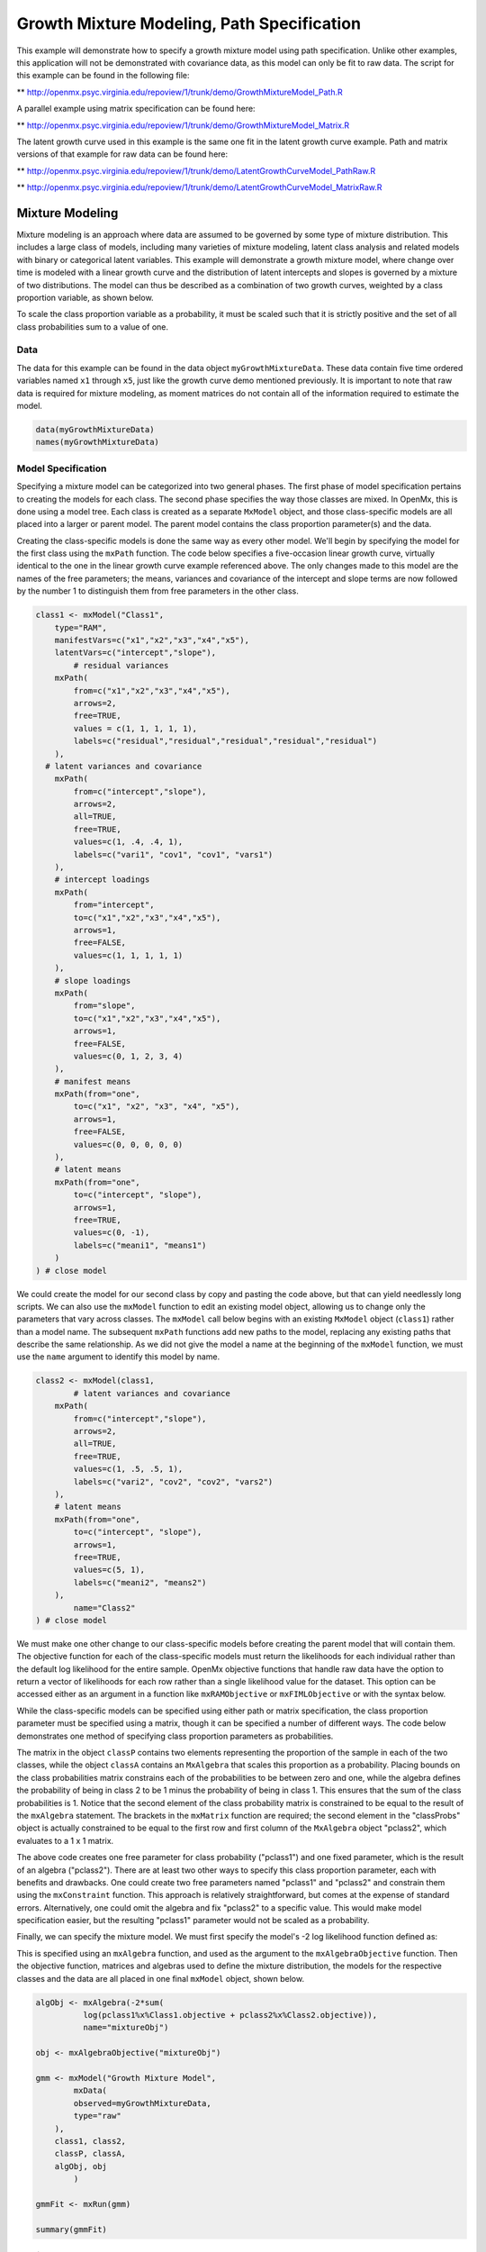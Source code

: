 
Growth Mixture Modeling, Path Specification
====================

This example will demonstrate how to specify a growth mixture model using path specification. Unlike other examples, this application will not be demonstrated with covariance data, as this model can only be fit to raw data. The script for this example can be found in the following file:

** http://openmx.psyc.virginia.edu/repoview/1/trunk/demo/GrowthMixtureModel_Path.R

A parallel example using matrix specification can be found here:

** http://openmx.psyc.virginia.edu/repoview/1/trunk/demo/GrowthMixtureModel_Matrix.R

The latent growth curve used in this example is the same one fit in the latent growth curve example. Path and matrix versions of that example for raw data can be found here: 

** http://openmx.psyc.virginia.edu/repoview/1/trunk/demo/LatentGrowthCurveModel_PathRaw.R

** http://openmx.psyc.virginia.edu/repoview/1/trunk/demo/LatentGrowthCurveModel_MatrixRaw.R

Mixture Modeling
-------------

Mixture modeling is an approach where data are assumed to be governed by some type of mixture distribution. This includes a large class of models, including many varieties of mixture modeling, latent class analysis and related models with binary or categorical latent variables. This example will demonstrate a growth mixture model, where change over time is modeled with a linear growth curve and the distribution of latent intercepts and slopes is governed by a mixture of two distributions. The model can thus be described as a combination of two growth curves, weighted by a class proportion variable, as shown below.

.. math::
   :nowrap:
   
   \begin{eqnarray*} 
   x_{ij} = p_1 (Intercept_{i1} + \lambda_1 Slope_{i1} + \epsilon) + p_2 (Intercept_{i2} + \lambda_2 Slope_{i2} + \epsilon)
   \end{eqnarray*}

To scale the class proportion variable as a probability, it must be scaled such that it is strictly positive and the set of all class probabilities sum to a value of one.

.. math::
   :nowrap:

   \begin{eqnarray*} 
   \sum_{i=1}^k p_i = 1 
   \end{eqnarray*}

Data
^^^^
The data for this example can be found in the data object ``myGrowthMixtureData``. These data contain five time ordered variables named ``x1`` through ``x5``, just like the growth curve demo mentioned previously. It is important to note that raw data is required for mixture modeling, as moment matrices do not contain all of the information required to estimate the model. 

.. code-block:: r

	data(myGrowthMixtureData)
	names(myGrowthMixtureData)

Model Specification
^^^^^^^^^^^^^^^^^^^

Specifying a mixture model can be categorized into two general phases. The first phase of model specification pertains to creating the models for each class. The second phase specifies the way those classes are mixed. In OpenMx, this is done using a model tree. Each class is created as a separate ``MxModel`` object, and those class-specific models are all placed into a larger or parent model. The parent model contains the class proportion parameter(s) and the data. 

Creating the class-specific models is done the same way as every other model. We'll begin by specifying the model for the first class using the ``mxPath`` function. The code below specifies a five-occasion linear growth curve, virtually identical to the one in the linear growth curve example referenced above. The only changes made to this model are the names of the free parameters; the means, variances and covariance of the intercept and slope terms are now followed by the number 1 to distinguish them from free parameters in the other class.

.. code-block:: r

	class1 <- mxModel("Class1", 
	    type="RAM",
	    manifestVars=c("x1","x2","x3","x4","x5"),
	    latentVars=c("intercept","slope"),
		# residual variances
	    mxPath(
	    	from=c("x1","x2","x3","x4","x5"), 
	        arrows=2,
	        free=TRUE, 
	        values = c(1, 1, 1, 1, 1),
	        labels=c("residual","residual","residual","residual","residual")
	    ),
  	  # latent variances and covariance
	    mxPath(
	    	from=c("intercept","slope"), 
	        arrows=2,
	        all=TRUE,
	        free=TRUE, 
	        values=c(1, .4, .4, 1),
	        labels=c("vari1", "cov1", "cov1", "vars1")
	    ),
	    # intercept loadings
	    mxPath(
	    	from="intercept",
	        to=c("x1","x2","x3","x4","x5"),
	        arrows=1,
	        free=FALSE,
	        values=c(1, 1, 1, 1, 1)
	    ),
	    # slope loadings
	    mxPath(
	    	from="slope",
	        to=c("x1","x2","x3","x4","x5"),
	        arrows=1,
	        free=FALSE,
	        values=c(0, 1, 2, 3, 4)
	    ),
	    # manifest means
	    mxPath(from="one",
	        to=c("x1", "x2", "x3", "x4", "x5"),
	        arrows=1,
	        free=FALSE,
	        values=c(0, 0, 0, 0, 0)
	    ),
	    # latent means
	    mxPath(from="one",
	        to=c("intercept", "slope"),
	        arrows=1,
	        free=TRUE,
	        values=c(0, -1),
	        labels=c("meani1", "means1")
	    )
	) # close model
	
We could create the model for our second class by copy and pasting the code above, but that can yield needlessly long scripts. We can also use the ``mxModel`` function to edit an existing model object, allowing us to change only the parameters that vary across classes. The ``mxModel`` call below begins with an existing ``MxModel`` object (``class1``) rather than a model name. The subsequent ``mxPath`` functions add new paths to the model, replacing any existing paths that describe the same relationship. As we did not give the model a name at the beginning of the ``mxModel`` function, we must use the ``name`` argument to identify this model by name.

.. code-block:: r

	class2 <- mxModel(class1,
		# latent variances and covariance
	    mxPath(
	    	from=c("intercept","slope"), 
	        arrows=2,
	        all=TRUE,
	        free=TRUE, 
	        values=c(1, .5, .5, 1),
	        labels=c("vari2", "cov2", "cov2", "vars2")
	    ),
	    # latent means
	    mxPath(from="one",
	        to=c("intercept", "slope"),
	        arrows=1,
	        free=TRUE,
	        values=c(5, 1),
	        labels=c("meani2", "means2")
	    ),
		name="Class2"
	) # close model

We must make one other change to our class-specific models before creating the parent model that will contain them. The objective function for each of the class-specific models must return the likelihoods for each individual rather than the default log likelihood for the entire sample. OpenMx objective functions that handle raw data have the option to return a vector of likelihoods for each row rather than a single likelihood value for the dataset. This option can be accessed either as an argument in a function like ``mxRAMObjective`` or ``mxFIMLObjective`` or with the syntax below.

.. code-block:: r
	class1@objective@vector <- TRUE
	class2@objective@vector <- TRUE
	
While the class-specific models can be specified using either path or matrix specification, the class proportion parameter must be specified using a matrix, though it can be specified a number of different ways. The code below demonstrates one method of specifying class proportion parameters as probabilities. 

The matrix in the object ``classP`` contains two elements representing the proportion of the sample in each of the two classes, while the object ``classA`` contains an ``MxAlgebra`` that scales this proportion as a probability. Placing bounds on the class probabilities matrix constrains each of the probabilities to be between zero and one, while the algebra defines the probability of being in class 2 to be 1 minus the probability of being in class 1. This ensures that the sum of the class probabilities is 1. Notice that the second element of the class probability matrix is constrained to be equal to the result of the ``mxAlgebra`` statement. The brackets in the ``mxMatrix`` function are required; the second element in the "classProbs" object is actually constrained to be equal to the first row and first column of the ``MxAlgebra`` object "pclass2", which evaluates to a 1 x 1 matrix.

.. code-block:: r
	classP <- mxMatrix("Full", 2, 1, free=c(TRUE, FALSE), 
	          values=.2, lbound=0.001, ubound=0.999,
	          labels = c("pclass1", "pclass2[1,1]"), name="classProbs")

	classA <- mxAlgebra(1-pclass1, name="pclass2")
	
The above code creates one free parameter for class probability ("pclass1") and one fixed parameter, which is the result of an algebra ("pclass2"). There are at least two other ways to specify this class proportion parameter, each with benefits and drawbacks. One could create two free parameters named "pclass1" and "pclass2" and constrain them using the ``mxConstraint`` function. This approach is relatively straightforward, but comes at the expense of standard errors. Alternatively, one could omit the algebra and fix "pclass2" to a specific value. This would make model specification easier, but the resulting "pclass1" parameter would not be scaled as a probability.

Finally, we can specify the mixture model. We must first specify the model's -2 log likelihood function defined as:

.. math::
   :nowrap:
   
   \begin{eqnarray*} 
   -2LL = -2 * \sum \log (p_1 l_{1i} + p_2 l_{2i})
   \end{eqnarray*}
	
This is specified using an ``mxAlgebra`` function, and used as the argument to the ``mxAlgebraObjective`` function. Then the objective function, matrices and algebras used to define the mixture distribution, the models for the respective classes and the data are all placed in one final ``mxModel`` object, shown below.	

.. code-block:: r

	algObj <- mxAlgebra(-2*sum(
	          log(pclass1%x%Class1.objective + pclass2%x%Class2.objective)), 
	          name="mixtureObj")

	obj <- mxAlgebraObjective("mixtureObj")
	
	gmm <- mxModel("Growth Mixture Model",
		mxData(
	    	observed=myGrowthMixtureData,
	        type="raw"
	    ),
	    class1, class2,
	    classP, classA,
	    algObj, obj
		)      

	gmmFit <- mxRun(gmm)

	summary(gmmFit)

Multiple Runs
^^^^^^^^^^^^^

The results of a mixture model can sometimes depend on starting values. It is a good idea to run a mixture model with a variety of starting values to make sure results you find are not the result of a local minimum in the likelihood space.

One way to access the starting values in a model is by using the ``omxGetParameters`` function. This function takes an existing model as an argument and returns the names and values of all free parameters. Using this function on our growth mixture model, which is stored in an objected called ``gmm``, gives us back the starting values we specified above.

.. code-block:: r

        omxGetParameters(gmm)
            pclass1 residual    vari1     cov1    vars1   meani1   means1    vari2     cov2    vars2   meani2 
            	0.2      1.0      1.0      0.4      1.0      0.0     -1.0      1.0      0.5      1.0      5.0 
            means2 
            	1.0

A companion function to ``omxGetParameters`` is ``omxSetParameters``, which can be used to alter one or more named parameters in a model. This function can be used to change the values, freedom and labels of any parameters in a model, returning an MxModel object with the specified changes. The code below shows how to change the residual variance starting value from 1.0 to 0.5. Note that the output of the ``omxSetParameters`` function is placed back into the object ``gmm``.

.. code-block:: r
		gmm <- omxSetParameters(gmm, labels="residual", values=0.5)

The MxModel in the object ``gmm`` can now be run and the results compared with other sets of staring values. Starting values can also be sampled from distributions, allowing users to automate starting value generation, which is demonstrated below. The ``omxGetParameters`` function is used to find the names of the free parameters and define three matrices: a matrix ``input`` that holds the starting values for any run; a matrix ``output`` that holds the converged values of each parameter; and a matrix ``fit`` that contains the -2 log likelihoods and other relevant model fit statistics. Each of these matrices contains one row for every set of starting values. A ``for`` loop repeatedly generates starting values (from a set of uniform distributions using ``runif``), runs the model with those starting values and places the starting values, final estimates and fit statistics in the ``input``, ``output`` and ``fit`` matrices, respectively.

.. code-block:: r

	trials <- 20

	omxGetParameters(gmm)

	parNames <- names(omxGetParameters(gmm))
	
	input <- matrix(NA, trials, length(parNames))
	dimnames(input) <- list(c(1: trials), c(parNames))

	output <- matrix(NA, trials, length(parNames))
	dimnames(output) <- list(c(1: trials), c(parNames))

	fit <- matrix(NA, trials, 4)
	dimnames(fit) <- list(c(1: trials), c("Minus2LL", "Status", "Iterations", "pclass1"))
	
	for (i in 1: trials){
		cp <- runif(1, 0.1, 0.9) # class probability
		v  <- runif(5, 0.1, 5.0) # variance terms
		cv <- runif(2,-0.9, 0.9) # covariances (as correlations)
		m  <- runif(4,-5.0, 5.0) # means
		cv <- cv*c(sqrt(v[2]*v[3]), sqrt(v[4]*v[5])) #rescale covariances
	
		temp1 <- omxSetParameters(gmm,
			labels=parNames,
			values=c(
				cp, # class probability
				v[1], 
				v[2], cv[1], v[3], m[1], m[2],
				v[4], cv[2], v[5], m[3], m[4]
				)
				)
		
				temp1@name <- paste("Starting Values Set", i)
		
				temp2 <- mxRun(temp1, unsafe=TRUE)
	
				input[i,] <- omxGetParameters(temp1)
				output[i,] <- omxGetParameters(temp2)
				fit[i,] <- c(
				temp2@output$Minus2LogLikelihood,
				temp2@output$status[[1]],
				temp2@output$iterations,
				temp2@output$estimate[1]
				)
			}
	
Viewing the contents of the ``fit`` matrix shows the -2 log likelihoods for each of the runs, as well as the convergence status, number of iterations and class probabilities, shown below.

.. code-block:: r

	fit
	   Minus2LL Status Iterations   pclass1
	1  8739.050      0         41 0.3991078
	2  8739.050      0         40 0.6008913
	3  8739.050      0         44 0.3991078
	4  8739.050      1         31 0.3991079
	5  8739.050      0         32 0.3991082
	6  8739.050      1         34 0.3991089
	7  8966.628      0         22 0.9990000
	8  8966.628      0         24 0.9990000
	9  8966.628      0         23 0.0010000
	10 8966.628      1         36 0.0010000
	11 8963.437      6         25 0.9990000
	12 8966.628      0         28 0.9990000
	13 8739.050      1         47 0.6008916
	14 8739.050      1         36 0.3991082
	15 8739.050      0         43 0.3991076
	16 8739.050      0         46 0.6008948
	17 8739.050      1         50 0.3991092
	18 8945.756      6         50 0.9902127
	19 8739.050      0         53 0.3991085
	20 8966.628      0         23 0.9990000

There are several things to note about the above results. First, the minimum -2 log likelihood was reached in 12 of 20 sets of staring values, all with NPSOL statuses of either zero (seven times) or one (five times). Additionally, the class probabilities are equivalent within five digits of precision, keeping in mind that no the model as specified contains no restriction as to which class is labeled "class 1" (probability equals .3991) and "class 2" (probability equals .6009). The other eight sets of starting values showed higher -2 log likelihood values and class probabilities at the set upper or lower bounds, indicating a local minimum. We can also view this information using R's ``table`` function.

.. code-block:: r

	table(round(fit[,1], 3), fit[,2])
          
	           0 1 6
	  8739.05  7 5 0
	  8945.756 0 0 1
	  8963.437 0 0 1
	  8966.628 5 1 0

We should have a great deal of confidence that the solution with class probabilities of .399 and .601 is the correct one.

Multicore Estimation
^^^^^^^^^^^^^^^^^^^^^^^^^^^^^^^^

OpenMx supports multicore processing through the ``snowfall`` library, which is described in the "Multicore Execution" section of the documentation and in the following demo:

** http://openmx.psyc.virginia.edu/repoview/1/trunk/demo/BootstrapParallel.R

Using multiple processors can greatly improve processing time for model estimation when a model contains independent submodels. While the growth mixture model in this example does contain submodels (i.e., the class specific models), they are not independent, as they both depend on a set of shared parameters ("residual", "pclass1").

However, multicore estimation can be used instead of the ``for`` loop in the above section for testing alternative sets of starting values. Instead of changing the starting values in the ``gmm`` object repeatedly, multiple copies of the model contained in ``gmm`` must be placed into parent or container model. Either the above ``for`` loop or a set of "apply" statements can be used to generate the model.
